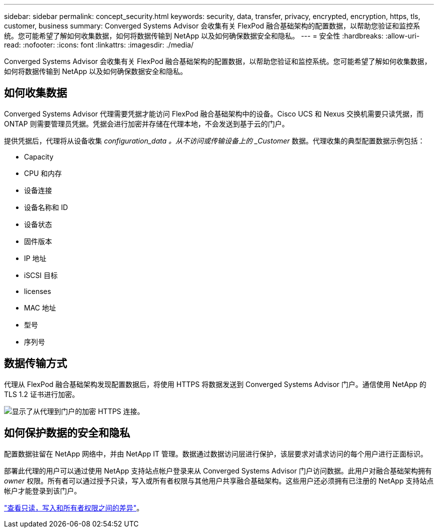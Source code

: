 ---
sidebar: sidebar 
permalink: concept_security.html 
keywords: security, data, transfer, privacy, encrypted, encryption, https, tls, customer, business 
summary: Converged Systems Advisor 会收集有关 FlexPod 融合基础架构的配置数据，以帮助您验证和监控系统。您可能希望了解如何收集数据，如何将数据传输到 NetApp 以及如何确保数据安全和隐私。 
---
= 安全性
:hardbreaks:
:allow-uri-read: 
:nofooter: 
:icons: font
:linkattrs: 
:imagesdir: ./media/


[role="lead"]
Converged Systems Advisor 会收集有关 FlexPod 融合基础架构的配置数据，以帮助您验证和监控系统。您可能希望了解如何收集数据，如何将数据传输到 NetApp 以及如何确保数据安全和隐私。



== 如何收集数据

Converged Systems Advisor 代理需要凭据才能访问 FlexPod 融合基础架构中的设备。Cisco UCS 和 Nexus 交换机需要只读凭据，而 ONTAP 则需要管理员凭据。凭据会进行加密并存储在代理本地，不会发送到基于云的门户。

提供凭据后，代理将从设备收集 _configuration_data 。从不访问或传输设备上的 _Customer_ 数据。代理收集的典型配置数据示例包括：

* Capacity
* CPU 和内存
* 设备连接
* 设备名称和 ID
* 设备状态
* 固件版本
* IP 地址
* iSCSI 目标
* licenses
* MAC 地址
* 型号
* 序列号




== 数据传输方式

代理从 FlexPod 融合基础架构发现配置数据后，将使用 HTTPS 将数据发送到 Converged Systems Advisor 门户。通信使用 NetApp 的 TLS 1.2 证书进行加密。

image:diagram_data_transfer.gif["显示了从代理到门户的加密 HTTPS 连接。"]



== 如何保护数据的安全和隐私

配置数据驻留在 NetApp 网络中，并由 NetApp IT 管理。数据通过数据访问层进行保护，该层要求对请求访问的每个用户进行正面标识。

部署此代理的用户可以通过使用 NetApp 支持站点帐户登录来从 Converged Systems Advisor 门户访问数据。此用户对融合基础架构拥有 _owner_ 权限。所有者可以通过授予只读，写入或所有者权限与其他用户共享融合基础架构。这些用户还必须拥有已注册的 NetApp 支持站点帐户才能登录到该门户。

link:reference_user_roles.html["查看只读，写入和所有者权限之间的差异"]。
